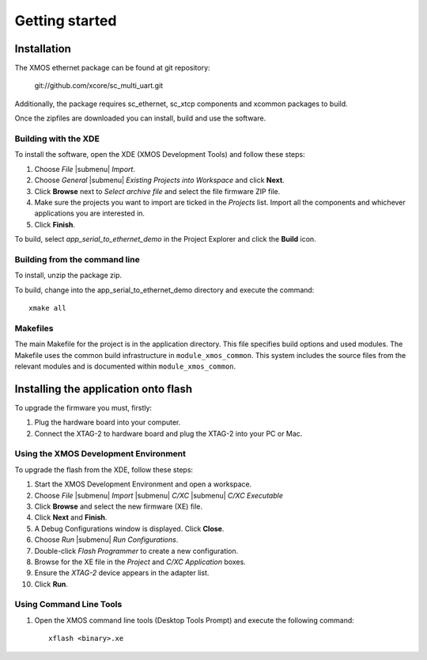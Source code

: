Getting started
===============

Installation
------------

The XMOS ethernet package can be found at git repository:
  
       git://github.com/xcore/sc_multi_uart.git

Additionally, the package requires sc_ethernet, sc_xtcp components and xcommon packages to build.

Once the zipfiles are downloaded you can install, build and use the software.


Building with the XDE
~~~~~~~~~~~~~~~~~~~~~

To install the software, open the XDE (XMOS Development Tools) and
follow these steps:

#. Choose `File` |submenu| `Import`.

#. Choose `General` |submenu| `Existing Projects into Workspace` and
   click **Next**.

#. Click **Browse** next to `Select archive file` and select
   the file firmware ZIP file.

#. Make sure the projects you want to import are ticked in the
   `Projects` list. Import all the components and whichever
   applications you are interested in.

#. Click **Finish**.


To build, select `app_serial_to_ethernet_demo` in the Project Explorer and click the **Build** icon.

Building from the command line
~~~~~~~~~~~~~~~~~~~~~~~~~~~~~~

To install, unzip the package zip.

To build, change into the app_serial_to_ethernet_demo directory and
execute the command:

::

       xmake all

Makefiles
~~~~~~~~~

The main Makefile for the project is in the application directory. 
This file specifies build
options and used modules. The Makefile uses the common build
infrastructure in ``module_xmos_common``. This system includes
the source files from the relevant modules and is documented within
``module_xmos_common``.

Installing the application onto flash
-------------------------------------

To upgrade the firmware you must, firstly:


#. Plug the hardware board into your computer.

#. Connect the XTAG-2 to hardware board and plug the XTAG-2
   into your PC or Mac.


Using the XMOS Development Environment
~~~~~~~~~~~~~~~~~~~~~~~~~~~~~~~~~~~~~~

To upgrade the flash from the XDE, follow these steps:


#. Start the XMOS Development Environment and open a workspace.

#. Choose *File* |submenu| *Import* |submenu| *C/XC* |submenu| *C/XC Executable*

#. Click **Browse** and select the new firmware (XE) file.

#. Click **Next** and **Finish**.

#. A Debug Configurations window is displayed. Click **Close**.

#. Choose *Run* |submenu| *Run Configurations*.

#. Double-click *Flash Programmer* to create a new
   configuration.

#. Browse for the XE file in the *Project* and
   *C/XC Application* boxes.

#. Ensure the *XTAG-2* device appears in the adapter
   list.

#. Click **Run**.


Using Command Line Tools
~~~~~~~~~~~~~~~~~~~~~~~~


#. Open the XMOS command line tools (Desktop Tools Prompt) and
   execute the following command:

   ::

       xflash <binary>.xe



